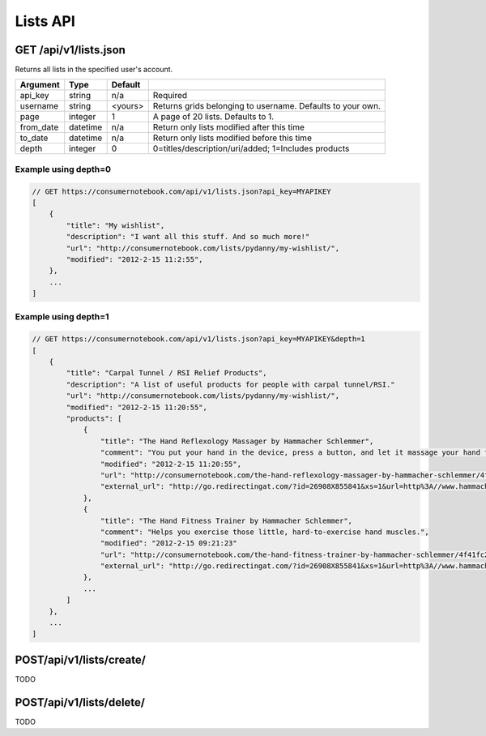 =========
Lists API
=========

GET /api/v1/lists.json
======================

Returns all lists in the specified user's account.

========= ======== ======= ===========================================================
Argument  Type     Default 
========= ======== ======= ===========================================================
api_key   string   n/a     Required
username  string   <yours> Returns grids belonging to username. Defaults to your own. 
page      integer  1       A page of 20 lists. Defaults to 1.
from_date datetime n/a     Return only lists modified after this time
to_date   datetime n/a     Return only lists modified before this time
depth     integer  0       0=titles/description/uri/added; 1=Includes products
========= ======== ======= ===========================================================

Example using depth=0
------------------------

.. sourcecode:: javascript

    // GET https://consumernotebook.com/api/v1/lists.json?api_key=MYAPIKEY
    [
        {
            "title": "My wishlist", 
            "description": "I want all this stuff. And so much more!"
            "url": "http://consumernotebook.com/lists/pydanny/my-wishlist/",
            "modified": "2012-2-15 11:2:55", 
        },
        ...
    ]

Example using depth=1
------------------------

.. sourcecode:: javascript

    // GET https://consumernotebook.com/api/v1/lists.json?api_key=MYAPIKEY&depth=1
    [
        {
            "title": "Carpal Tunnel / RSI Relief Products", 
            "description": "A list of useful products for people with carpal tunnel/RSI."
            "url": "http://consumernotebook.com/lists/pydanny/my-wishlist/",
            "modified": "2012-2-15 11:20:55", 
            "products": [
                {
                    "title": "The Hand Reflexology Massager by Hammacher Schlemmer",
                    "comment": "You put your hand in the device, press a button, and let it massage your hand for 15 minutes.",
                    "modified": "2012-2-15 11:20:55",
                    "url": "http://consumernotebook.com/the-hand-reflexology-massager-by-hammacher-schlemmer/4f41fc06758920000a000004/",
                    "external_url": "http://go.redirectingat.com/?id=26908X855841&xs=1&url=http%3A//www.hammacher.com/Product/Default.aspx%3Fsku%3D81569%26refsku%3D76527%26xsp%3D3%26promo%3Dxsells"
                },
                {
                    "title": "The Hand Fitness Trainer by Hammacher Schlemmer",
                    "comment": "Helps you exercise those little, hard-to-exercise hand muscles.",
                    "modified": "2012-2-15 09:21:23"
                    "url": "http://consumernotebook.com/the-hand-fitness-trainer-by-hammacher-schlemmer/4f41fc2ae7615d000b000004/",
                    "external_url": "http://go.redirectingat.com/?id=26908X855841&xs=1&url=http%3A//www.hammacher.com/Product/Default.aspx%3Fsku%3D76527%26promo%3DSports-Leisure-Art-Music%26catid%3D227"
                },
                ...
            ]
        },
        ...
    ]
    
POST/api/v1/lists/create/
=========================

TODO

POST/api/v1/lists/delete/
=========================

TODO